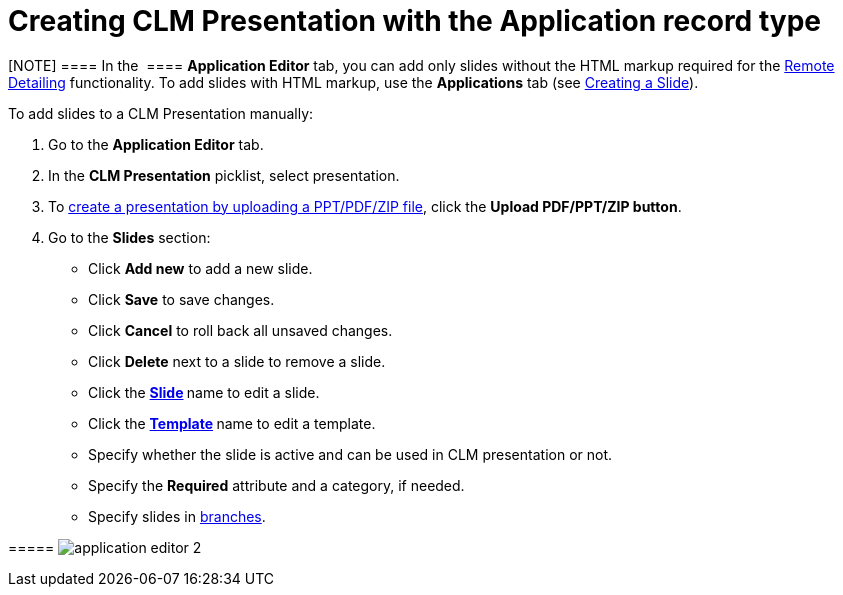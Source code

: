= Creating CLM Presentation with the Application record type

[[h3_230531157]]
==== 

[NOTE] ==== In the  ==== *Application Editor* tab, you can add
only slides without the HTML markup required for
the link:the-remote-detailing-functionality.html[Remote
Detailing] functionality. To add slides with HTML markup, use
the *Applications* tab (see link:creating-a-slide.html[Creating a
Slide]).

To add slides to a CLM Presentation manually:

. Go to the *Application Editor* tab.
. In the *CLM Presentation* picklist, select presentation.
. To link:automatic-creating-clm-presentation.html[create a presentation
by uploading a PPT/PDF/ZIP file], click the *Upload PDF/PPT/ZIP button*.
. Go to the *Slides* section:

* Click *Add new* to add a new slide.
* Click *Save* to save changes.
* Click *Cancel* to roll back all unsaved changes.
* Click *Delete* next to a slide to remove a slide.
* Click the **link:creating-a-slide.html[Slide] **name to edit a slide.
* Click the **link:creating-a-template.html[Template] **name to edit a
template.
* Specify whether the slide is active and can be used in CLM
presentation or not.
* Specify the *Required* attribute and a category, if needed.
* Specify slides
in link:clm-navigation-in-clm-presentations.html[branches].

[[h4_604687931]]
===== image:application_editor_2.png[]




